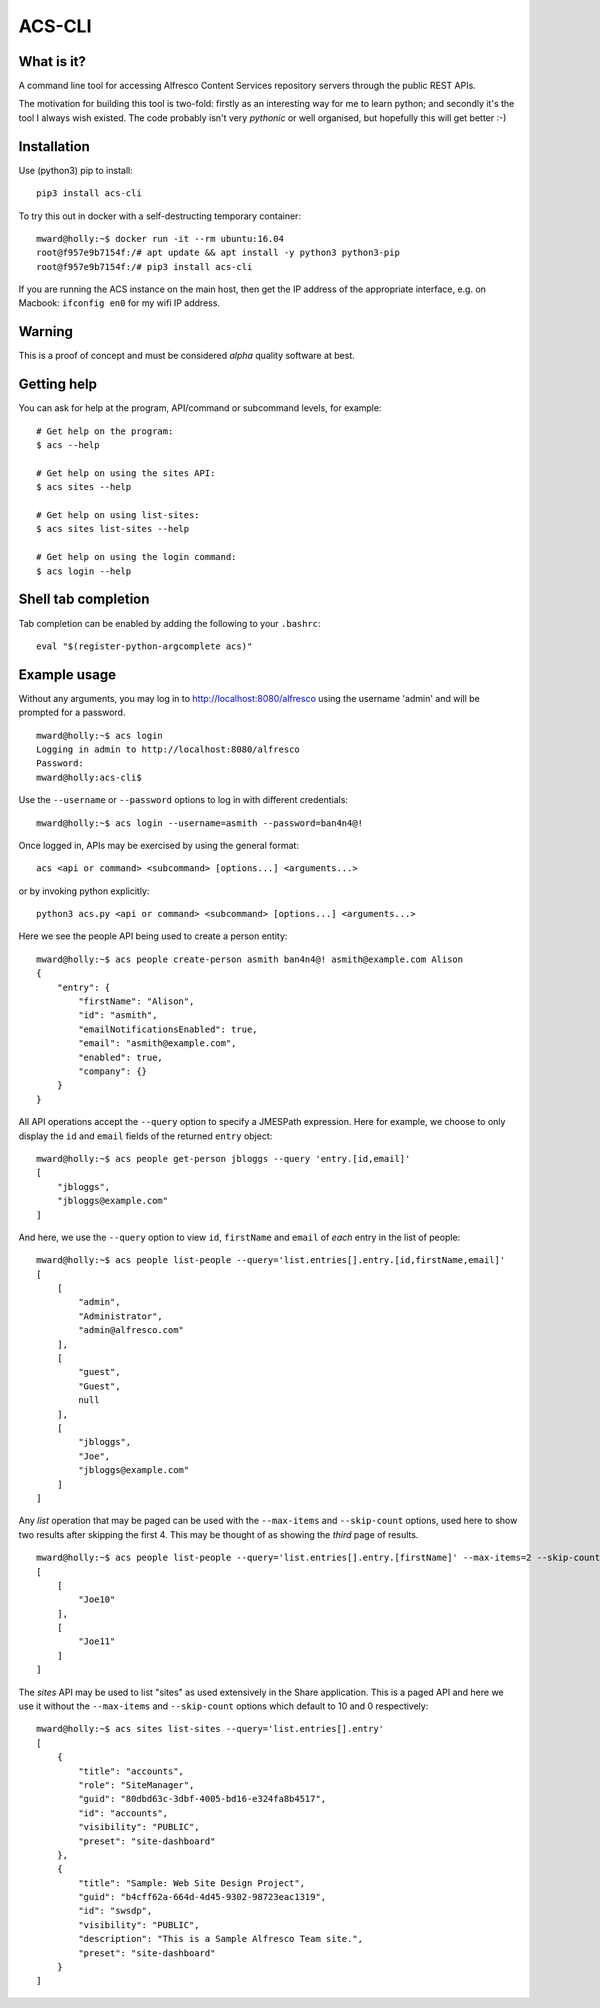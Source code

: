 ACS-CLI
=======

What is it?
-----------

A command line tool for accessing Alfresco Content Services repository
servers through the public REST APIs.

The motivation for building this tool is two-fold: firstly as an
interesting way for me to learn python; and secondly it's the tool I
always wish existed. The code probably isn't very *pythonic* or well
organised, but hopefully this will get better :-)

Installation
------------

Use (python3) pip to install:

::

    pip3 install acs-cli

To try this out in docker with a self-destructing temporary container:

::

    mward@holly:~$ docker run -it --rm ubuntu:16.04
    root@f957e9b7154f:/# apt update && apt install -y python3 python3-pip
    root@f957e9b7154f:/# pip3 install acs-cli

If you are running the ACS instance on the main host, then get the IP
address of the appropriate interface, e.g. on Macbook: ``ifconfig en0``
for my wifi IP address.

Warning
-------

This is a proof of concept and must be considered *alpha* quality
software at best.

Getting help
------------

You can ask for help at the program, API/command or subcommand levels, for example:

::

    # Get help on the program:
    $ acs --help

    # Get help on using the sites API:
    $ acs sites --help

    # Get help on using list-sites:
    $ acs sites list-sites --help

    # Get help on using the login command:
    $ acs login --help

Shell tab completion
--------------------

Tab completion can be enabled by adding the following to your ``.bashrc``:

::

    eval "$(register-python-argcomplete acs)"

Example usage
-------------

Without any arguments, you may log in to http://localhost:8080/alfresco
using the username 'admin' and will be prompted for a password.

::

    mward@holly:~$ acs login
    Logging in admin to http://localhost:8080/alfresco
    Password:
    mward@holly:acs-cli$

Use the ``--username`` or ``--password`` options to log in with
different credentials:

::

    mward@holly:~$ acs login --username=asmith --password=ban4n4@!

Once logged in, APIs may be exercised by using the general format:

::

    acs <api or command> <subcommand> [options...] <arguments...>

or by invoking python explicitly:

::

    python3 acs.py <api or command> <subcommand> [options...] <arguments...>

Here we see the people API being used to create a person entity:

::

    mward@holly:~$ acs people create-person asmith ban4n4@! asmith@example.com Alison
    {
        "entry": {
            "firstName": "Alison",
            "id": "asmith",
            "emailNotificationsEnabled": true,
            "email": "asmith@example.com",
            "enabled": true,
            "company": {}
        }
    }

All API operations accept the ``--query`` option to specify a JMESPath
expression. Here for example, we choose to only display the ``id`` and
``email`` fields of the returned ``entry`` object:

::

    mward@holly:~$ acs people get-person jbloggs --query 'entry.[id,email]'
    [
        "jbloggs",
        "jbloggs@example.com"
    ]

And here, we use the ``--query`` option to view ``id``, ``firstName``
and ``email`` of *each* entry in the list of people:

::

    mward@holly:~$ acs people list-people --query='list.entries[].entry.[id,firstName,email]'
    [
        [
            "admin",
            "Administrator",
            "admin@alfresco.com"
        ],
        [
            "guest",
            "Guest",
            null
        ],
        [
            "jbloggs",
            "Joe",
            "jbloggs@example.com"
        ]
    ]

Any *list* operation that may be paged can be used with the
``--max-items`` and ``--skip-count`` options, used here to show two
results after skipping the first 4. This may be thought of as showing
the *third* page of results.

::

    mward@holly:~$ acs people list-people --query='list.entries[].entry.[firstName]' --max-items=2 --skip-count=4
    [
        [
            "Joe10"
        ],
        [
            "Joe11"
        ]
    ]

The *sites* API may be used to list "sites" as used extensively in the
Share application. This is a paged API and here we use it without the
``--max-items`` and ``--skip-count`` options which default to 10 and 0
respectively:

::

    mward@holly:~$ acs sites list-sites --query='list.entries[].entry'
    [
        {
            "title": "accounts",
            "role": "SiteManager",
            "guid": "80dbd63c-3dbf-4005-bd16-e324fa8b4517",
            "id": "accounts",
            "visibility": "PUBLIC",
            "preset": "site-dashboard"
        },
        {
            "title": "Sample: Web Site Design Project",
            "guid": "b4cff62a-664d-4d45-9302-98723eac1319",
            "id": "swsdp",
            "visibility": "PUBLIC",
            "description": "This is a Sample Alfresco Team site.",
            "preset": "site-dashboard"
        }
    ]


